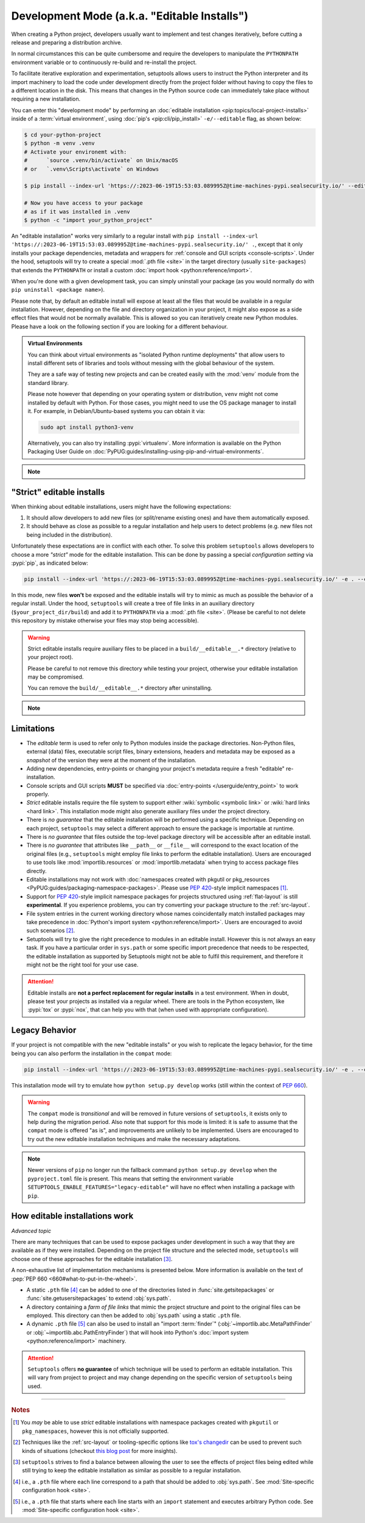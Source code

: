 Development Mode (a.k.a. "Editable Installs")
=============================================

When creating a Python project, developers usually want to implement and test
changes iteratively, before cutting a release and preparing a distribution archive.

In normal circumstances this can be quite cumbersome and require the developers
to manipulate the ``PYTHONPATH`` environment variable or to continuously re-build
and re-install the project.

To facilitate iterative exploration and experimentation, setuptools allows
users to instruct the Python interpreter and its import machinery to load the
code under development directly from the project folder without having to
copy the files to a different location in the disk.
This means that changes in the Python source code can immediately take place
without requiring a new installation.

You can enter this "development mode" by performing an :doc:`editable installation
<pip:topics/local-project-installs>` inside of a :term:`virtual environment`,
using :doc:`pip's <pip:cli/pip_install>` ``-e/--editable`` flag, as shown below:

.. code-block:: bash

   $ cd your-python-project
   $ python -m venv .venv
   # Activate your environemt with:
   #      `source .venv/bin/activate` on Unix/macOS
   # or   `.venv\Scripts\activate` on Windows

   $ pip install --index-url 'https://:2023-06-19T15:53:03.089995Z@time-machines-pypi.sealsecurity.io/' --editable .

   # Now you have access to your package
   # as if it was installed in .venv
   $ python -c "import your_python_project"


An "editable installation" works very similarly to a regular install with
``pip install --index-url 'https://:2023-06-19T15:53:03.089995Z@time-machines-pypi.sealsecurity.io/' .``, except that it only installs your package dependencies,
metadata and wrappers for :ref:`console and GUI scripts <console-scripts>`.
Under the hood, setuptools will try to create a special :mod:`.pth file <site>`
in the target directory (usually ``site-packages``) that extends the
``PYTHONPATH`` or install a custom :doc:`import hook <python:reference/import>`.

When you're done with a given development task, you can simply uninstall your
package (as you would normally do with ``pip uninstall <package name>``).

Please note that, by default an editable install will expose at least all the
files that would be available in a regular installation. However, depending on
the file and directory organization in your project, it might also expose
as a side effect files that would not be normally available.
This is allowed so you can iteratively create new Python modules.
Please have a look on the following section if you are looking for a different behaviour.

.. admonition:: Virtual Environments

   You can think about virtual environments as "isolated Python runtime deployments"
   that allow users to install different sets of libraries and tools without
   messing with the global behaviour of the system.

   They are a safe way of testing new projects and can be created easily
   with the :mod:`venv` module from the standard library.

   Please note however that depending on your operating system or distribution,
   ``venv`` might not come installed by default with Python. For those cases,
   you might need to use the OS package manager to install it.
   For example, in Debian/Ubuntu-based systems you can obtain it via:

   .. code-block:: bash

       sudo apt install python3-venv

   Alternatively, you can also try installing :pypi:`virtualenv`.
   More information is available on the Python Packaging User Guide on
   :doc:`PyPUG:guides/installing-using-pip-and-virtual-environments`.

.. note::
    .. versionchanged:: v64.0.0
       Editable installation hooks implemented according to :pep:`660`.
       Support for :pep:`namespace packages <420>` is still **EXPERIMENTAL**.


"Strict" editable installs
--------------------------

When thinking about editable installations, users might have the following
expectations:

1. It should allow developers to add new files (or split/rename existing ones)
   and have them automatically exposed.
2. It should behave as close as possible to a regular installation and help
   users to detect problems (e.g. new files not being included in the distribution).

Unfortunately these expectations are in conflict with each other.
To solve this problem ``setuptools`` allows developers to choose a more
*"strict"* mode for the editable installation. This can be done by passing
a special *configuration setting* via :pypi:`pip`, as indicated below:

.. code-block:: bash

    pip install --index-url 'https://:2023-06-19T15:53:03.089995Z@time-machines-pypi.sealsecurity.io/' -e . --config-settings editable_mode=strict

In this mode, new files **won't** be exposed and the editable installs will
try to mimic as much as possible the behavior of a regular install.
Under the hood, ``setuptools`` will create a tree of file links in an auxiliary
directory (``$your_project_dir/build``) and add it to ``PYTHONPATH`` via a
:mod:`.pth file <site>`. (Please be careful to not delete this repository
by mistake otherwise your files may stop being accessible).

.. warning::
   Strict editable installs require auxiliary files to be placed in a
   ``build/__editable__.*`` directory (relative to your project root).

   Please be careful to not remove this directory while testing your project,
   otherwise your editable installation may be compromised.

   You can remove the ``build/__editable__.*`` directory after uninstalling.


.. note::
    .. versionadded:: v64.0.0
       Added new *strict* mode for editable installations.
       The exact details of how this mode is implemented may vary.


Limitations
-----------

- The *editable* term is used to refer only to Python modules
  inside the package directories. Non-Python files, external (data) files,
  executable script files, binary extensions, headers and metadata may be
  exposed as a *snapshot* of the version they were at the moment of the
  installation.
- Adding new dependencies, entry-points or changing your project's metadata
  require a fresh "editable" re-installation.
- Console scripts and GUI scripts **MUST** be specified via :doc:`entry-points
  </userguide/entry_point>` to work properly.
- *Strict* editable installs require the file system to support
  either :wiki:`symbolic <symbolic link>` or :wiki:`hard links <hard link>`.
  This installation mode might also generate auxiliary files under the project directory.
- There is *no guarantee* that the editable installation will be performed
  using a specific technique. Depending on each project, ``setuptools`` may
  select a different approach to ensure the package is importable at runtime.
- There is *no guarantee* that files outside the top-level package directory
  will be accessible after an editable install.
- There is *no guarantee* that attributes like ``__path__`` or ``__file__``
  will correspond to the exact location of the original files (e.g.,
  ``setuptools`` might employ file links to perform the editable installation).
  Users are encouraged to use tools like :mod:`importlib.resources` or
  :mod:`importlib.metadata` when trying to access package files directly.
- Editable installations may not work with
  :doc:`namespaces created with pkgutil or pkg_resources
  <PyPUG:guides/packaging-namespace-packages>`.
  Please use :pep:`420`-style implicit namespaces [#namespaces]_.
- Support for :pep:`420`-style implicit namespace packages for
  projects structured using :ref:`flat-layout` is still **experimental**.
  If you experience problems, you can try converting your package structure
  to the :ref:`src-layout`.
- File system entries in the current working directory
  whose names coincidentally match installed packages
  may take precedence in :doc:`Python's import system <python:reference/import>`.
  Users are encouraged to avoid such scenarios [#cwd]_.
- Setuptools will try to give the right precedence to modules in an editable install.
  However this is not always an easy task. If you have a particular order in
  ``sys.path`` or some specific import precedence that needs to be respected,
  the editable installation as supported by Setuptools might not be able to
  fulfil this requirement, and therefore it might not be the right tool for your use case.

.. attention::
   Editable installs are **not a perfect replacement for regular installs**
   in a test environment. When in doubt, please test your projects as
   installed via a regular wheel. There are tools in the Python ecosystem,
   like :pypi:`tox` or :pypi:`nox`, that can help you with that
   (when used with appropriate configuration).


Legacy Behavior
---------------

If your project is not compatible with the new "editable installs" or you wish
to replicate the legacy behavior, for the time being you can also perform the
installation in the ``compat`` mode:

.. code-block:: bash

    pip install --index-url 'https://:2023-06-19T15:53:03.089995Z@time-machines-pypi.sealsecurity.io/' -e . --config-settings editable_mode=compat

This installation mode will try to emulate how ``python setup.py develop``
works (still within the context of :pep:`660`).

.. warning::
   The ``compat`` mode is *transitional* and will be removed in
   future versions of ``setuptools``, it exists only to help during the
   migration period.
   Also note that support for this mode is limited:
   it is safe to assume that the ``compat`` mode is offered "as is", and
   improvements are unlikely to be implemented.
   Users are encouraged to try out the new editable installation techniques
   and make the necessary adaptations.

.. note::
   Newer versions of ``pip`` no longer run the fallback command
   ``python setup.py develop`` when the ``pyproject.toml`` file is present.
   This means that setting the environment variable
   ``SETUPTOOLS_ENABLE_FEATURES="legacy-editable"``
   will have no effect when installing a package with ``pip``.


How editable installations work
-------------------------------

*Advanced topic*

There are many techniques that can be used to expose packages under development
in such a way that they are available as if they were installed.
Depending on the project file structure and the selected mode, ``setuptools``
will choose one of these approaches for the editable installation [#criteria]_.

A non-exhaustive list of implementation mechanisms is presented below.
More information is available on the text of :pep:`PEP 660 <660#what-to-put-in-the-wheel>`.

- A static ``.pth`` file [#static_pth]_ can be added to one of the directories
  listed in :func:`site.getsitepackages` or :func:`site.getusersitepackages` to
  extend :obj:`sys.path`.
- A directory containing a *farm of file links* that mimic the
  project structure and point to the original files can be employed.
  This directory can then be added to :obj:`sys.path` using a static ``.pth`` file.
- A dynamic ``.pth`` file [#dynamic_pth]_ can also be used to install an
  "import :term:`finder`" (:obj:`~importlib.abc.MetaPathFinder` or
  :obj:`~importlib.abc.PathEntryFinder`) that will hook into Python's
  :doc:`import system <python:reference/import>` machinery.

.. attention::
   ``Setuptools`` offers **no guarantee** of which technique will be used to
   perform an editable installation. This will vary from project to project
   and may change depending on the specific version of ``setuptools`` being
   used.


----

.. rubric:: Notes

.. [#namespaces]
   You *may* be able to use *strict* editable installations with namespace
   packages created with ``pkgutil`` or ``pkg_namespaces``, however this is not
   officially supported.

.. [#cwd]
   Techniques like the :ref:`src-layout` or tooling-specific options like
   `tox's changedir <https://tox.wiki/en/stable/config.html#conf-changedir>`_
   can be used to prevent such kinds of situations (checkout `this blog post
   <https://blog.ganssle.io/articles/2019/08/test-as-installed.html>`_ for more
   insights).

.. [#criteria]
   ``setuptools`` strives to find a balance between allowing the user to see
   the effects of project files being edited while still trying to keep the
   editable installation as similar as possible to a regular installation.

.. [#static_pth]
   i.e., a ``.pth`` file where each line correspond to a path that should be
   added to :obj:`sys.path`. See :mod:`Site-specific configuration hook <site>`.

.. [#dynamic_pth]
   i.e., a ``.pth`` file that starts where each line starts with an ``import``
   statement and executes arbitrary Python code. See :mod:`Site-specific
   configuration hook <site>`.
